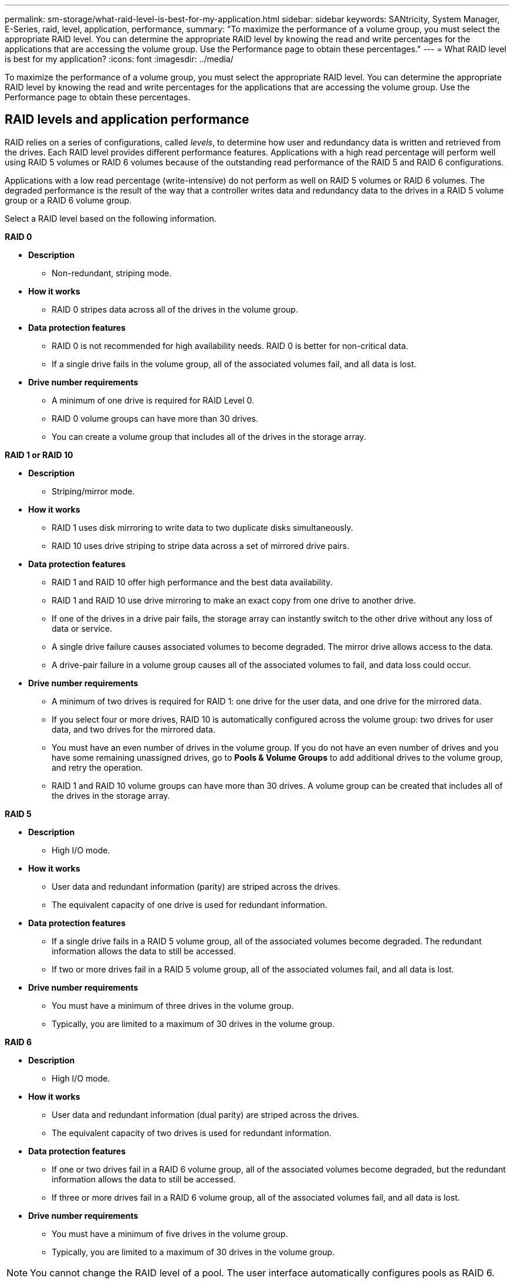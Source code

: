 ---
permalink: sm-storage/what-raid-level-is-best-for-my-application.html
sidebar: sidebar
keywords: SANtricity, System Manager, E-Series, raid, level, application, performance,
summary: "To maximize the performance of a volume group, you must select the appropriate RAID level. You can determine the appropriate RAID level by knowing the read and write percentages for the applications that are accessing the volume group. Use the Performance page to obtain these percentages."
---
= What RAID level is best for my application?
:icons: font
:imagesdir: ../media/

[.lead]
To maximize the performance of a volume group, you must select the appropriate RAID level. You can determine the appropriate RAID level by knowing the read and write percentages for the applications that are accessing the volume group. Use the Performance page to obtain these percentages.

== RAID levels and application performance

RAID relies on a series of configurations, called _levels_, to determine how user and redundancy data is written and retrieved from the drives. Each RAID level provides different performance features. Applications with a high read percentage will perform well using RAID 5 volumes or RAID 6 volumes because of the outstanding read performance of the RAID 5 and RAID 6 configurations.

Applications with a low read percentage (write-intensive) do not perform as well on RAID 5 volumes or RAID 6 volumes. The degraded performance is the result of the way that a controller writes data and redundancy data to the drives in a RAID 5 volume group or a RAID 6 volume group.

Select a RAID level based on the following information.

*RAID 0*

* *Description*
 ** Non-redundant, striping mode.
* *How it works*
 ** RAID 0 stripes data across all of the drives in the volume group.
* *Data protection features*
 ** RAID 0 is not recommended for high availability needs. RAID 0 is better for non-critical data.
 ** If a single drive fails in the volume group, all of the associated volumes fail, and all data is lost.
* *Drive number requirements*
 ** A minimum of one drive is required for RAID Level 0.
 ** RAID 0 volume groups can have more than 30 drives.
 ** You can create a volume group that includes all of the drives in the storage array.

*RAID 1 or RAID 10*

* *Description*
 ** Striping/mirror mode.
* *How it works*
 ** RAID 1 uses disk mirroring to write data to two duplicate disks simultaneously.
 ** RAID 10 uses drive striping to stripe data across a set of mirrored drive pairs.
* *Data protection features*
 ** RAID 1 and RAID 10 offer high performance and the best data availability.
 ** RAID 1 and RAID 10 use drive mirroring to make an exact copy from one drive to another drive.
 ** If one of the drives in a drive pair fails, the storage array can instantly switch to the other drive without any loss of data or service.
 ** A single drive failure causes associated volumes to become degraded. The mirror drive allows access to the data.
 ** A drive-pair failure in a volume group causes all of the associated volumes to fail, and data loss could occur.
* *Drive number requirements*
 ** A minimum of two drives is required for RAID 1: one drive for the user data, and one drive for the mirrored data.
 ** If you select four or more drives, RAID 10 is automatically configured across the volume group: two drives for user data, and two drives for the mirrored data.
 ** You must have an even number of drives in the volume group. If you do not have an even number of drives and you have some remaining unassigned drives, go to *Pools & Volume Groups* to add additional drives to the volume group, and retry the operation.
 ** RAID 1 and RAID 10 volume groups can have more than 30 drives. A volume group can be created that includes all of the drives in the storage array.

*RAID 5*

* *Description*
 ** High I/O mode.
* *How it works*
 ** User data and redundant information (parity) are striped across the drives.
 ** The equivalent capacity of one drive is used for redundant information.
* *Data protection features*
 ** If a single drive fails in a RAID 5 volume group, all of the associated volumes become degraded. The redundant information allows the data to still be accessed.
 ** If two or more drives fail in a RAID 5 volume group, all of the associated volumes fail, and all data is lost.
* *Drive number requirements*
 ** You must have a minimum of three drives in the volume group.
 ** Typically, you are limited to a maximum of 30 drives in the volume group.

*RAID 6*

* *Description*
 ** High I/O mode.
* *How it works*
 ** User data and redundant information (dual parity) are striped across the drives.
 ** The equivalent capacity of two drives is used for redundant information.
* *Data protection features*
 ** If one or two drives fail in a RAID 6 volume group, all of the associated volumes become degraded, but the redundant information allows the data to still be accessed.
 ** If three or more drives fail in a RAID 6 volume group, all of the associated volumes fail, and all data is lost.
* *Drive number requirements*
 ** You must have a minimum of five drives in the volume group.
 ** Typically, you are limited to a maximum of 30 drives in the volume group.

[NOTE]
====
You cannot change the RAID level of a pool. The user interface automatically configures pools as RAID 6.
====

== RAID levels and data protection

RAID 1, RAID 5, and RAID 6 write redundancy data to the drive media for fault tolerance. The redundancy data might be a copy of the data (mirrored) or an error-correcting code derived from the data. You can use the redundancy data to quickly reconstruct information on a replacement drive if a drive fails.

You configure a single RAID level across a single volume group. All redundancy data for that volume group is stored within the volume group. The capacity of the volume group is the aggregate capacity of the member drives minus the capacity reserved for redundancy data. The amount of capacity needed for redundancy depends on the RAID level used.

